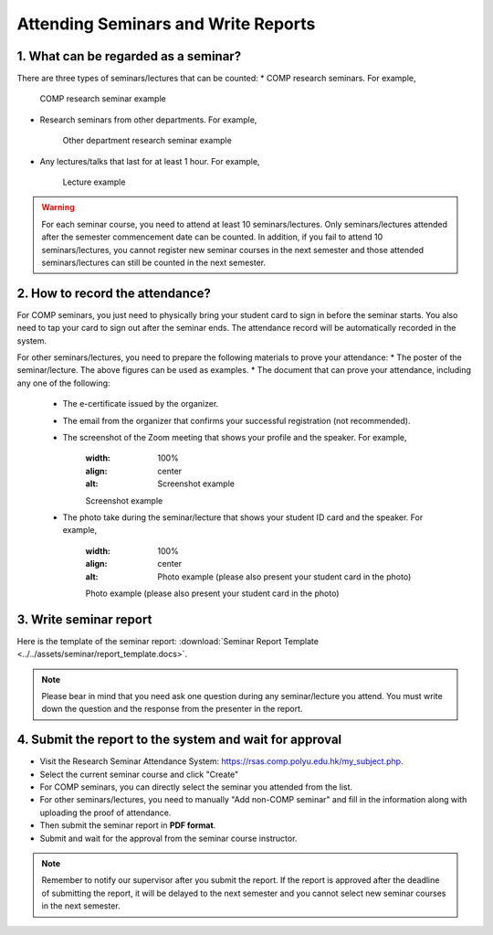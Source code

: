 Attending Seminars and Write Reports
================================================

1. What can be regarded as a seminar?
---------------------------------------------

There are three types of seminars/lectures that can be counted:
* COMP research seminars. For example,
   .. figure:: ../../assets/seminar/comp_seminar.jpg
      :width: 100%
      :align: center
      :alt: COMP research seminar example

      COMP research seminar example
* Research seminars from other departments. For example,
   .. figure:: ../../assets/seminar/other_department_seminar.jpg
      :width: 100%
      :align: center
      :alt: Other department research seminar example

      Other department research seminar example
* Any lectures/talks that last for at least 1 hour. For example,
   .. figure:: ../../assets/seminar/lecture.png
      :width: 100%
      :align: center
      :alt: Lecture example

      Lecture example

.. warning::
   For each seminar course, you need to attend at least 10 seminars/lectures. Only seminars/lectures attended after the semester commencement date can be counted. In addition, if you fail to attend 10 seminars/lectures, you cannot register new seminar courses in the next semester and those attended seminars/lectures can still be counted in the next semester.

2. How to record the attendance?
---------------------------------------------

For COMP seminars, you just need to physically bring your student card to sign in before the seminar starts. You also need to tap your card to sign out after the seminar ends. The attendance record will be automatically recorded in the system.

For other seminars/lectures, you need to prepare the following materials to prove your attendance:
* The poster of the seminar/lecture. The above figures can be used as examples.
* The document that can prove your attendance, including any one of the following:
   * The e-certificate issued by the organizer.
   * The email from the organizer that confirms your successful registration (not recommended).
   * The screenshot of the Zoom meeting that shows your profile and the speaker. For example,
      .. figure:: ../../assets/seminar/screenshot.jpg
      :width: 100%
      :align: center
      :alt: Screenshot example

      Screenshot example
   * The photo take during the seminar/lecture that shows your student ID card and the speaker. For example,
      .. figure:: ../../assets/seminar/live.jpg
      :width: 100%
      :align: center
      :alt: Photo example (please also present your student card in the photo)

      Photo example (please also present your student card in the photo)


3. Write seminar report
---------------------------------------------

Here is the template of the seminar report: :download:`Seminar Report Template <../../assets/seminar/report_template.docs>`.


.. note::
   Please bear in mind that you need ask one question during any seminar/lecture you attend. You must write down the question and the response from the presenter in the report.


4. Submit the report to the system and wait for approval
---------------------------------------------

* Visit the Research Seminar Attendance System: `https://rsas.comp.polyu.edu.hk/my_subject.php <https://rsas.comp.polyu.edu.hk/my_subject.php>`_.
* Select the current seminar course and click "Create"
* For COMP seminars, you can directly select the seminar you attended from the list.
* For other seminars/lectures, you need to manually "Add non-COMP seminar" and fill in the information along with uploading the proof of attendance.
* Then submit the seminar report in **PDF format**.
* Submit and wait for the approval from the seminar course instructor.

.. note::
   Remember to notify our supervisor after you submit the report. If the report is approved after the deadline of submitting the report, it will be delayed to the next semester and you cannot select new seminar courses in the next semester. 